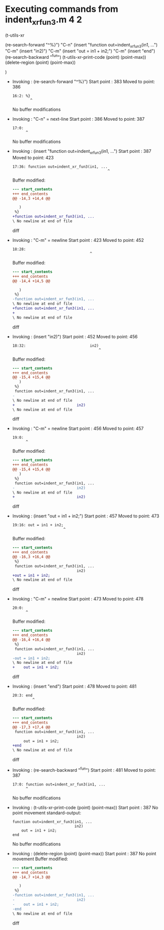 #+startup: showall

* Executing commands from indent_xr_fun3.m:4:2:

  (t-utils-xr

  (re-search-forward "^%}") "C-n"
  (insert "function out=indent_xr_fun3(in1, ...")   "C-m"
  (insert                             "in2)")       "C-m"
  (insert      "out = in1 + in2;")                  "C-m"
  (insert "end")
  (re-search-backward "^fun")
  (t-utils-xr-print-code (point) (point-max))
  (delete-region (point) (point-max))

  )

- Invoking      : (re-search-forward "^%}")
  Start point   :  383
  Moved to point:  386
  : 16:2: %}
  :         ^
  No buffer modifications

- Invoking      : "C-n" = next-line
  Start point   :  386
  Moved to point:  387
  : 17:0: 
  :       ^
  No buffer modifications

- Invoking      : (insert "function out=indent_xr_fun3(in1, ...")
  Start point   :  387
  Moved to point:  423
  : 17:36: function out=indent_xr_fun3(in1, ...
  :                                            ^
  Buffer modified:
  #+begin_src diff
--- start_contents
+++ end_contents
@@ -14,3 +14,4 @@
 
   )
 %}
+function out=indent_xr_fun3(in1, ...
\ No newline at end of file
  #+end_src diff

- Invoking      : "C-m" = newline
  Start point   :  423
  Moved to point:  452
  : 18:28:                             
  :                                    ^
  Buffer modified:
  #+begin_src diff
--- start_contents
+++ end_contents
@@ -14,4 +14,5 @@
 
   )
 %}
-function out=indent_xr_fun3(in1, ...
\ No newline at end of file
+function out=indent_xr_fun3(in1, ...
+                            
\ No newline at end of file
  #+end_src diff

- Invoking      : (insert "in2)")
  Start point   :  452
  Moved to point:  456
  : 18:32:                             in2)
  :                                        ^
  Buffer modified:
  #+begin_src diff
--- start_contents
+++ end_contents
@@ -15,4 +15,4 @@
   )
 %}
 function out=indent_xr_fun3(in1, ...
-                            
\ No newline at end of file
+                            in2)
\ No newline at end of file
  #+end_src diff

- Invoking      : "C-m" = newline
  Start point   :  456
  Moved to point:  457
  : 19:0: 
  :       ^
  Buffer modified:
  #+begin_src diff
--- start_contents
+++ end_contents
@@ -15,4 +15,4 @@
   )
 %}
 function out=indent_xr_fun3(in1, ...
-                            in2)
\ No newline at end of file
+                            in2)
  #+end_src diff

- Invoking      : (insert "out = in1 + in2;")
  Start point   :  457
  Moved to point:  473
  : 19:16: out = in1 + in2;
  :                        ^
  Buffer modified:
  #+begin_src diff
--- start_contents
+++ end_contents
@@ -16,3 +16,4 @@
 %}
 function out=indent_xr_fun3(in1, ...
                             in2)
+out = in1 + in2;
\ No newline at end of file
  #+end_src diff

- Invoking      : "C-m" = newline
  Start point   :  473
  Moved to point:  478
  : 20:0: 
  :       ^
  Buffer modified:
  #+begin_src diff
--- start_contents
+++ end_contents
@@ -16,4 +16,4 @@
 %}
 function out=indent_xr_fun3(in1, ...
                             in2)
-out = in1 + in2;
\ No newline at end of file
+    out = in1 + in2;
  #+end_src diff

- Invoking      : (insert "end")
  Start point   :  478
  Moved to point:  481
  : 20:3: end
  :          ^
  Buffer modified:
  #+begin_src diff
--- start_contents
+++ end_contents
@@ -17,3 +17,4 @@
 function out=indent_xr_fun3(in1, ...
                             in2)
     out = in1 + in2;
+end
\ No newline at end of file
  #+end_src diff

- Invoking      : (re-search-backward "^fun")
  Start point   :  481
  Moved to point:  387
  : 17:0: function out=indent_xr_fun3(in1, ...
  :       ^
  No buffer modifications

- Invoking      : (t-utils-xr-print-code (point) (point-max))
  Start point   :  387
  No point movement
  standard-output:
  #+begin_src matlab-ts
function out=indent_xr_fun3(in1, ...
                            in2)
    out = in1 + in2;
end
  #+end_src
  No buffer modifications

- Invoking      : (delete-region (point) (point-max))
  Start point   :  387
  No point movement
  Buffer modified:
  #+begin_src diff
--- start_contents
+++ end_contents
@@ -14,7 +14,3 @@
 
   )
 %}
-function out=indent_xr_fun3(in1, ...
-                            in2)
-    out = in1 + in2;
-end
\ No newline at end of file
  #+end_src diff
